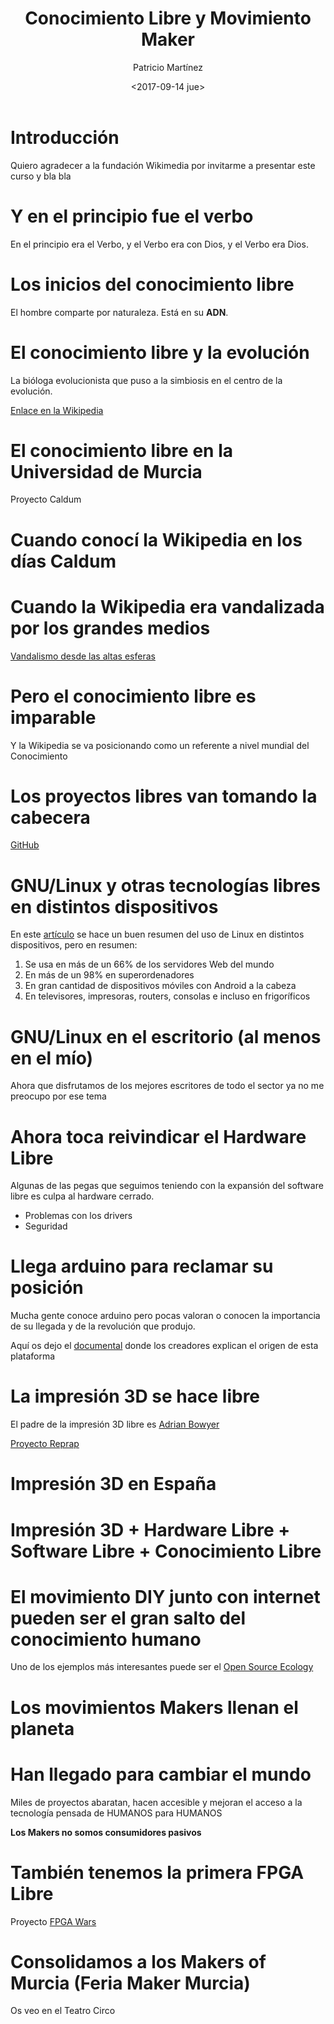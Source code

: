 #+TITLE: Conocimiento Libre y Movimiento Maker
#+AUTHOR: Patricio Martínez
#+DATE: <2017-09-14 jue>
#+OPTIONS: toc:nil num:nil
#+STARTUP: beamer
#+OPTIONS: toc:nil
#+LaTeX_CLASS: beamer
#+LaTeX_CLASS_OPTIONS: [t]
#+LaTeX_HEADER: \usetheme{Madrid}
#+LaTeX_HEADER: \usepackage{mathpazo}
#+LaTeX_HEADER: \usepackage{stmaryrd}
#+LaTeX_HEADER: \DeclareMathOperator*{\argmin}{arg\,min}
#+LaTeX_HEADER: \DeclareMathOperator*{\argmax}{arg\,max}
#+BEAMER_FRAME_LEVEL: 2



* Introducción

Quiero agradecer a la fundación Wikimedia por invitarme a presentar este curso y bla bla

* Y en el principio fue el verbo

En el principio era el Verbo, y el Verbo era con Dios, y el Verbo era Dios.

[[./img/la-creacion.png]]

* Los inicios del conocimiento libre

El hombre comparte por naturaleza. Está en su *ADN*.  

#+ATTR_LATEX: :width 200px
[[./img/stallman.jpg]]

* El conocimiento libre y la evolución

La bióloga evolucionista que puso a la simbiosis en el centro de la evolución.


[[./img/lynn-margulis.jpg]]


[[https://es.wikipedia.org/wiki/Lynn_Margulis][Enlace en la Wikipedia]]

* El conocimiento libre en la Universidad de Murcia

Proyecto Caldum 

[[./img/caldum.jpg]]

* Cuando conocí la Wikipedia en los días Caldum

#+ATTR_LATEX: :width 200px
[[./img/dias-caldum2.png]]


* Cuando la Wikipedia era vandalizada por los grandes medios

[[https://es.wikipedia.org/wiki/Wikipedia:Vandalismo_en_Wikipedia_en_espa%25C3%25B1ol_desde_cadenas_de_televisi%25C3%25B3n_espa%25C3%25B1olas][Vandalismo desde las altas esferas]]




* Pero el conocimiento libre es imparable


Y la Wikipedia se va posicionando como un referente a nivel mundial
 del Conocimiento

[[./img/estudio-enciclopedia-britanica.png]]

* Los proyectos libres van tomando la cabecera


[[./img/github.jpg]]

[[https://www.github.com][GitHub]]

* GNU/Linux y otras tecnologías libres en distintos dispositivos


En este [[https://en.wikipedia.org/wiki/Usage_share_of_operating_systems][artículo]] se hace un buen resumen del uso de Linux en distintos dispositivos, pero en resumen:


1. Se usa en más de un 66% de los servidores Web del mundo
2. En más de un 98% en superordenadores
3. En gran cantidad de dispositivos móviles con Android a la cabeza
4. En televisores, impresoras, routers, consolas e incluso en frigoríficos


* GNU/Linux en el escritorio (al menos en el mío)

Ahora que disfrutamos de los mejores escritores de todo el sector ya no me preocupo por ese tema

* Ahora toca reivindicar el Hardware Libre

Algunas de las pegas que seguimos teniendo con la expansión del software libre es culpa al hardware cerrado.

+ Problemas con los drivers
+ Seguridad


* Llega arduino para reclamar su posición

Mucha gente conoce arduino pero pocas valoran o conocen la importancia de su llegada y de la revolución que produjo.

#+ATTR_LATEX: :width 200px
[[./img/arduino.png]]


Aquí os dejo el [[https://vimeo.com/18390711][documental]] donde los creadores explican el origen de esta plataforma

* La impresión 3D se hace libre

El padre de la impresión 3D libre es [[https://en.wikipedia.org/wiki/Adrian_Bowyer][Adrian Bowyer]]

#+ATTR_LATEX: :width 200px
[[./img/reprap-darwin.jpg]]


[[https://es.wikipedia.org/wiki/Proyecto_RepRap][Proyecto Reprap]]


* Impresión 3D en España

#+ATTR_LATEX: :width 100px
[[./img/clone-wars-logo.png]]

#+ATTR_LATEX: :width 200px
[[./img/obijuan.jpg]]

* Impresión 3D + Hardware Libre + Software Libre + Conocimiento Libre

#+ATTR_LATEX: :width 200px
[[./img/patrimonio-tecnologico-humanidad.png]]

* El movimiento DIY junto con internet pueden ser el gran salto del conocimiento humano

Uno de los ejemplos más interesantes puede ser el [[http://opensourceecology.org/][Open Source Ecology]]

[[./img/open-source-ecology.jpg]]




* Los movimientos Makers llenan el planeta

[[./img/movimiento-maker.jpg]]

* Han llegado para cambiar el mundo

Miles de proyectos abaratan, hacen accesible y mejoran el acceso a la tecnología pensada de HUMANOS para HUMANOS 

*Los Makers no somos consumidores pasivos* 

#+ATTR_LATEX: :width 100px
[[./img/kit-beast.jpg]]

#+ATTR_LATEX: :width 100px
[[./img/maker-hand.jpg]]

* También tenemos la primera FPGA Libre



[[./img/icezum.jpg]]

Proyecto [[http://fpgawars.github.io/][FPGA Wars]]

* Consolidamos a los Makers of Murcia (Feria Maker Murcia)

Os veo en el Teatro Circo

#+ATTR_LATEX: :width 200px
[[./img/feria-maker.png]]





